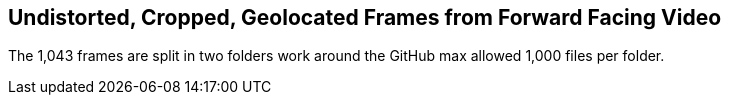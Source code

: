## Undistorted, Cropped, Geolocated Frames from Forward Facing Video

The 1,043 frames are split in two folders work around the GitHub max allowed 1,000 files per folder.
